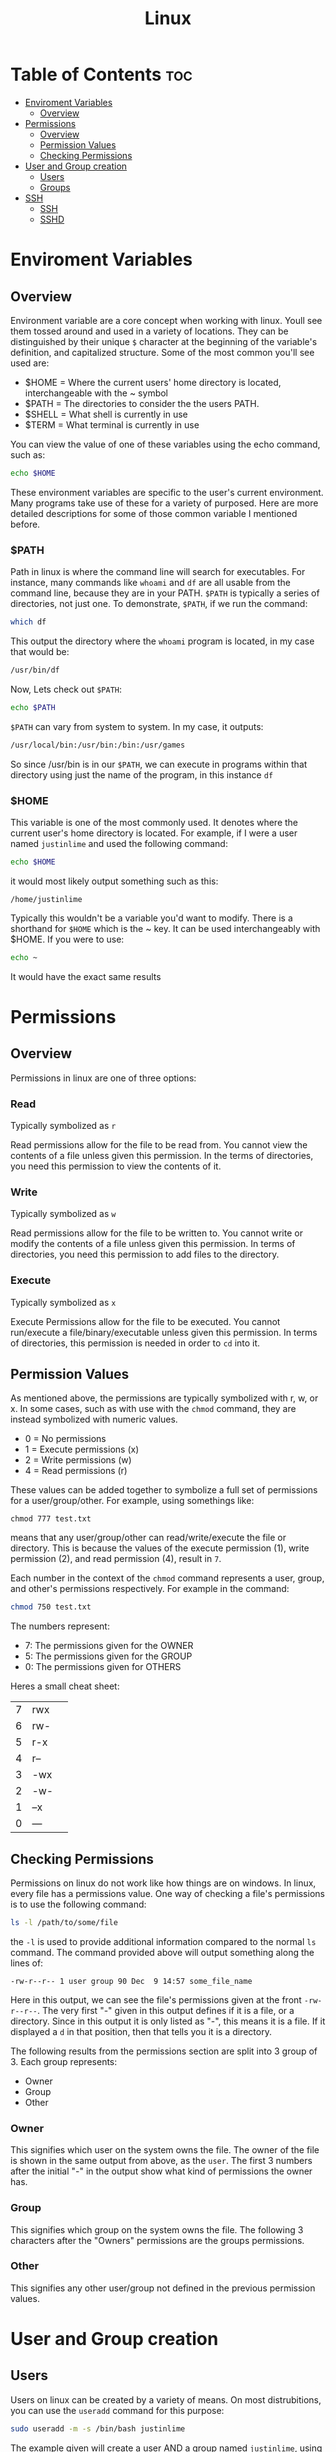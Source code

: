 :PROPERTIES:
:ID:       b416d0e8-13c6-4218-8762-7f26e7d0a01f
:END:
#+title: Linux

* Table of Contents :toc:
- [[#enviroment-variables][Enviroment Variables]]
  - [[#overview][Overview]]
- [[#permissions][Permissions]]
  - [[#overview-1][Overview]]
  - [[#permission-values][Permission Values]]
  - [[#checking-permissions][Checking Permissions]]
- [[#user-and-group-creation][User and Group creation]]
  - [[#users][Users]]
  - [[#groups][Groups]]
- [[#ssh][SSH]]
  - [[#ssh-1][SSH]]
  - [[#sshd][SSHD]]

* Enviroment Variables
** Overview
Environment variable are a core concept when working with linux. Youll see them tossed around and used in
a variety of locations. They can be distinguished by their unique ~$~ character at the beginning of the
variable's definition, and capitalized structure. Some of the most common you'll see used are:
  - $HOME = Where the current users' home directory is located, interchangeable with the ~ symbol
  - $PATH = The directories to consider the the users PATH.
  - $SHELL = What shell is currently in use
  - $TERM = What terminal is currently in use

You can view the value of one of these variables using the echo command, such as:
#+begin_src bash
echo $HOME
#+end_src

These environment variables are specific to the user's current environment. Many programs take use of these for a
variety of purposed. Here are more detailed descriptions for some of those common variable I mentioned before.
*** $PATH
Path in linux is where the command line will search for executables. For instance, many commands
like ~whoami~ and ~df~ are all usable from the command line, because they are in your PATH. ~$PATH~ is
typically a series of directories, not just one. To demonstrate, ~$PATH~, if we run the command:
#+begin_src bash
which df
#+end_src
This output the directory where the ~whoami~ program is located, in my case that would be:
#+begin_src bash
/usr/bin/df
#+end_src
Now, Lets check out ~$PATH~:
#+begin_src bash
echo $PATH
#+end_src
~$PATH~ can vary from system to system. In my case, it outputs:
#+begin_src bash
/usr/local/bin:/usr/bin:/bin:/usr/games
#+end_src
So since /usr/bin is in our ~$PATH~, we can execute in programs within that directory using just the name of
the program, in this instance ~df~
*** $HOME
This variable is one of the most commonly used. It denotes where the current user's home directory is located.
For example, if I were a user named ~justinlime~ and used the following command:
#+begin_src bash
echo $HOME
#+end_src
it would most likely output something such as this:
#+begin_src 
/home/justinlime
#+end_src
Typically this wouldn't be a variable you'd want to modify. There is a shorthand for ~$HOME~ which is the ~ key.
It can be used interchangeably with $HOME. If you were to use:
#+begin_src bash
echo ~ 
#+end_src
It would have the exact same results

* Permissions
** Overview
Permissions in linux are one of three options:
*** Read
Typically symbolized as ~r~

Read permissions allow for the file to be read from. You cannot view the contents of a file
unless given this permission. In the terms of directories, you need this permission to view
the contents of it.
*** Write
Typically symbolized as ~w~

Read permissions allow for the file to be written to. You cannot write or modify the contents of a file
unless given this permission. In terms of directories, you need this permission to add files to the directory.
*** Execute
Typically symbolized as ~x~

Execute Permissions allow for the file to be executed. You cannot run/execute a file/binary/executable
unless given this permission. In terms of directories, this permission is needed in order to ~cd~ into it.
** Permission Values
As mentioned above, the permissions are typically symbolized with r, w, or x. In some cases, such as with use
with the ~chmod~ command, they are instead symbolized with numeric values.
  - 0 = No permissions
  - 1 = Execute permissions (x)
  - 2 = Write permissions (w)
  - 4 = Read permissions (r)
These values can be added together to symbolize a full set of permissions for a user/group/other. For example,
using somethings like:
#+begin_src
chmod 777 test.txt 
#+end_src
means that any user/group/other can read/write/execute the file or directory. This is because the values of
the execute permission (1), write permission (2), and read permission (4), result in ~7~. 

Each number in the context of the ~chmod~ command represents a user, group, and other's permissions respectively.
For example in the command:
#+begin_src bash
chmod 750 test.txt
#+end_src
The numbers represent:
  - 7: The permissions given for the OWNER
  - 5: The permissions given for the GROUP
  - 0: The permissions given for OTHERS

Heres a small cheat sheet:

| 7 | rwx | 
| 6 | rw- |
| 5 | r-x |
| 4 | r-- |
| 3 | -wx |
| 2 | -w- |
| 1 | --x |
| 0 | --- |

** Checking Permissions
Permissions on linux do not work like how things are on windows. In linux, every file has a permissions value.
One way of checking a file's permissions is to use the following command:
#+begin_src bash
ls -l /path/to/some/file
#+end_src
the ~-l~ is used to provide additional information compared to the normal ~ls~ command. The command provided above
will output something along the lines of:
#+begin_src 
-rw-r--r-- 1 user group 90 Dec  9 14:57 some_file_name
#+end_src
Here in this output, we can see the file's permissions given at the front ~-rw-r--r--~. The very first "-" given
in this output defines if it is a file, or a directory. Since in this output it is only listed as "-", this means
it is a file. If it displayed a ~d~ in that position, then that tells you it is a directory.

The following results from the permissions section are split into 3 group of 3.
Each group represents:
  - Owner
  - Group
  - Other
*** Owner
This signifies which user on the system owns the file. The owner of the file is shown in the same output
from above, as the ~user~. The first 3 numbers after the initial "-" in the output show what kind of permissions
the owner has. 
*** Group
This signifies which group on the system owns the file. The following 3 characters after the "Owners"
permissions are the groups permissions. 
*** Other
This signifies any other user/group not defined in the previous permission values. 
* User and Group creation
** Users
Users on linux can be created by a variety of means. On most distrubitions, you can use the ~useradd~ command
for this purpose:
#+begin_src bash
sudo useradd -m -s /bin/bash justinlime
#+end_src
The example given will create a user AND a group named ~justinlime~, using the $SHELL ~/bin/bash~.
the ~-m~ flag creates a home directory for the user, found in ~/home/justinlime~.

If you intend to use this user yourself interactively, you'll want to set a password for the user, this can be done
using:
#+begin_src bash
sudo passwd justinlime
#+end_src
If you want the user to have sudo permissions, you would want to add the user to either the ~wheel~ or the
~sudo~ group, depending on the distribution. This can be done with the ~usermod~ command as shown here:
#+begin_src bash
sudo usermod -aG wheel justinlime
#or
sudo usermod -aG sudo justinlime
#+end_src
The ~a~ flag means to append, and the ~G~ flag signifies group.

After this is done, you can switch to your newly created user with the ~su~ (switch user) command:
#+begin_src bash
su justinlime
#+end_src
** Groups
Similar to how users are created, if you just want to create a group in linux, you can use the ~groupadd~ command.
#+begin_src bash
sudo groupadd users
#+end_src
This command would create a ~users~ group, then you can add a user to the group with the ~usermod~ command:
#+begin_src bash
sudo usermod -aG users justinlime
#+end_src
* SSH
** SSH
SSH is the client side service for OpenSSH to connect to a listening SSHD. It is highly suggested to use
key files instead of basic password authentication, for the most security. Standard password authentication
can be brute-force attacked much easier than a key-file. Nowadays, the most secure key-encryption algorithm
is ~ed25519~.
*** Generate a key
To generate a key for use with SSH, you can use the following command:
#+begin_src bash
ssh-keygen -f ~/.ssh/your_keyfile_name -t ed25519
# ~ evaluates to /home/your_username in linux. Its the equivalent to $HOME
#+end_src
You will then be prompted to input a password. You can leave this empty if you don't want a password locked keyfile.
In most cases a passwordless key-file is fine, but for the most security its always better to have one.

The ~-f~ flag is used to output the key-pair to a specific directory, in this case, /home/your_username/.ssh.
The ~-t~ flag is used to specify the encryption type, as mentioned before ed25519 is the most secure as of today.
You can use ~ssh-keygen --help~ for more information on the command.

The command will generate a ~your_keyfile_name~ file, being your private key, and a ~your_keyfile_name.pub~ file,
being your public key. The public key being the one you supply to the server, and the private key being the locally
used key in order to verify against the public key listening on the server.

The private key should be locked down in terms of permissions, preferably with ~400~ permissions. (See [[#permissions][Permissions]])
This gives the owner the ability to read the file and nobody else.

*** Supply the public key to the server
For SSHD to recognize your private keyfile as valid, it needs to be setup with the public key counterpart of your
private key file (the one ending in ~.pub~). Unless configured otherwise, SSHD will search in the connecting user's
~$HOME/.ssh~ directory. For example, when connecting to a server as the ~justinlime~ user, SSHD will search
for a matching ~.pub~ file in the home directory of ~justinime~ to match the private key to, typically this would be
in ~/home/justinlime/.ssh/some_key.pub~. With that supplied to the server, you should be able to ssh into the machine
using the following command:
#+begin_src bash
ssh -i ~/path/to/your_private_key username@machine_ip
#+end_src
The ~-i~ flag tells ssh to use a ~Indentity File~ instead of a password. After using the command you will be prompted
for the key-file's password if it has one set for it.
*** SSH Config
SSH has an optional config file for ssh connections. You can pre-define hosts to connect to in this config file,
which is found in ~"/home/username/.ssh/config"~. You can add an entry in the following format:
#+begin_src bash
Host {name}
  User {username}
	Hostname {host_ip}
	PreferredAuthentications {authentication_type}
	IdentityFile {path_to_key_file}
#+end_src
A filled out example:
#+begin_src bash
Host server
  User justinlime
	Hostname 192.168.4.59
	PreferredAuthentications publickey
	IdentityFile ~/.ssh/server
#+end_src
This configuration defines an ssh connection to the host ~server~ at the IP of ~192.168.4.59~ using the
authentication type of ~publickey~ (which uses the key-files) and defines the identity file's location at
~"/home/justinlime/.ssh/server"~.

With this in place, instead of having to ssh using:
#+begin_src bash
ssh -i ~/.ssh/server justinlime@192.168.4.59
#+end_src
You could instead just type:
#+begin_src bash
ssh server
#+end_src
More information for the ssh config file can be found [[https://www.ssh.com/academy/ssh/config][Here]]

** SSHD
*** Overview
SSHD is the daemon running to listen for incoming ssh connection requests, typically on port 22 unless
configured otherwise. Depending on the linux distribution, SSHD's default settings can very, but it
is always good to verify harden SSHD before daily use. The SSHD config is typically found in:
~/etc/ssh/sshd_config~ on a linux machine.

Ensure the following setting on any new installation:
**** PermitEmptyPasswords no
This is pretty self explanatory, SSHD will deny any connection made with an empty password
**** PermitRootLogin no
Do not allow SSHD to accept connections to the root account. Denying connections to root is necessary for security,
since if someone was able to access as root they then have FULL control over the machine.
**** Protocol 2
Specifies to use version 2 of the SSH protocol. Version 2 has many improvements over version 1, especially
in terms of security.
**** ClientAliveInterval 300
Sets the server to send a ~"keep_alive"~ message to the client every 300 seconds (5 minutes). This prevents connections from
going stale. If the keep_alive message gets no response, the clients' connection is terminated.
**** Allow Users USER1 USER2
This tells SSHD which system users are allowed to connect to the server with SSH. These are space delimited, so if you had
the users ~foo~ and ~bar~ that you wanted to grant SSH access, you would add the line to your sshd_config:
#+begin_src
Allow Users foo bar
#+end_src
This makes it so that the only users allowed to SSH are the users ~foo~ and ~bar~
**** Allow Groups GROUP1 GROUP2
Identical usage to ~Allow Users~ but for groups instead of Users.
**** PasswordAuthentication no
This will deny any Password Authentication, and only allow connection to be made with the use of key-file pairs.
**** MaxAuthTries 3
Specifies the number of authentication attempts per connection. This setting in particular will terminate the connection if
the user fails to authenticate 3 times in a session.
**** ChallengeResponseAuthentication no
Typically used to prompt the client for a password when using PasswordAuthentication. Disabling it just to be on the safe side.
*** Finishing Touches
After applying your changes, youll need to restart SSHD in order for them to take affect. You make want to keep any current SSH connections you have going
just in case there was a misconfiguration, so you dont get locked out of the server.

To restart SSHD on a linux system that uses SystemD, which is the standard, you can use:
#+begin_src bash
sudo systemctl restart sshd
#+end_src
After doing so, open a new terminal windows and test your SSH connection to verify everything is working properly.

